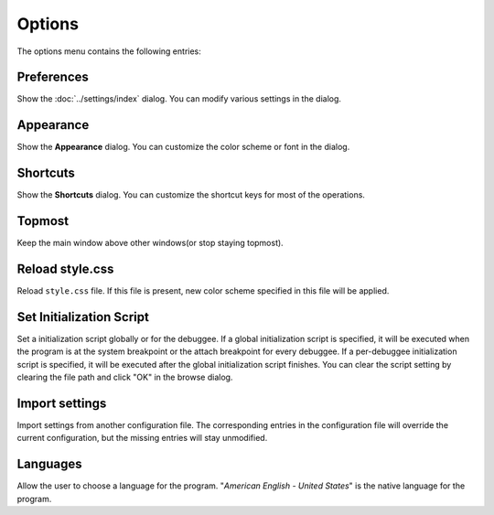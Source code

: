 =======
Options
=======

The options menu contains the following entries:

-----------
Preferences
-----------

Show the :doc:`../settings/index` dialog. You can modify various settings in the dialog.

----------
Appearance
----------

Show the **Appearance** dialog. You can customize the color scheme or font in the dialog.

---------
Shortcuts
---------

Show the **Shortcuts** dialog. You can customize the shortcut keys for most of the operations.

-------
Topmost
-------

Keep the main window above other windows(or stop staying topmost).

----------------
Reload style.css
----------------

Reload ``style.css`` file. If this file is present, new color scheme specified in this file will be applied.

-------------------------
Set Initialization Script
-------------------------

Set a initialization script globally or for the debuggee. If a global initialization script is specified, it will be executed when the program is at the system breakpoint or the attach breakpoint for every debuggee. If a per-debuggee initialization script is specified, it will be executed after the global initialization script finishes. You can clear the script setting by clearing the file path and click "OK" in the browse dialog.

---------------
Import settings
---------------

Import settings from another configuration file. The corresponding entries in the configuration file will override the current configuration, but the missing entries will stay unmodified.

---------
Languages
---------

Allow the user to choose a language for the program. "*American English - United States*" is the native language for the program.